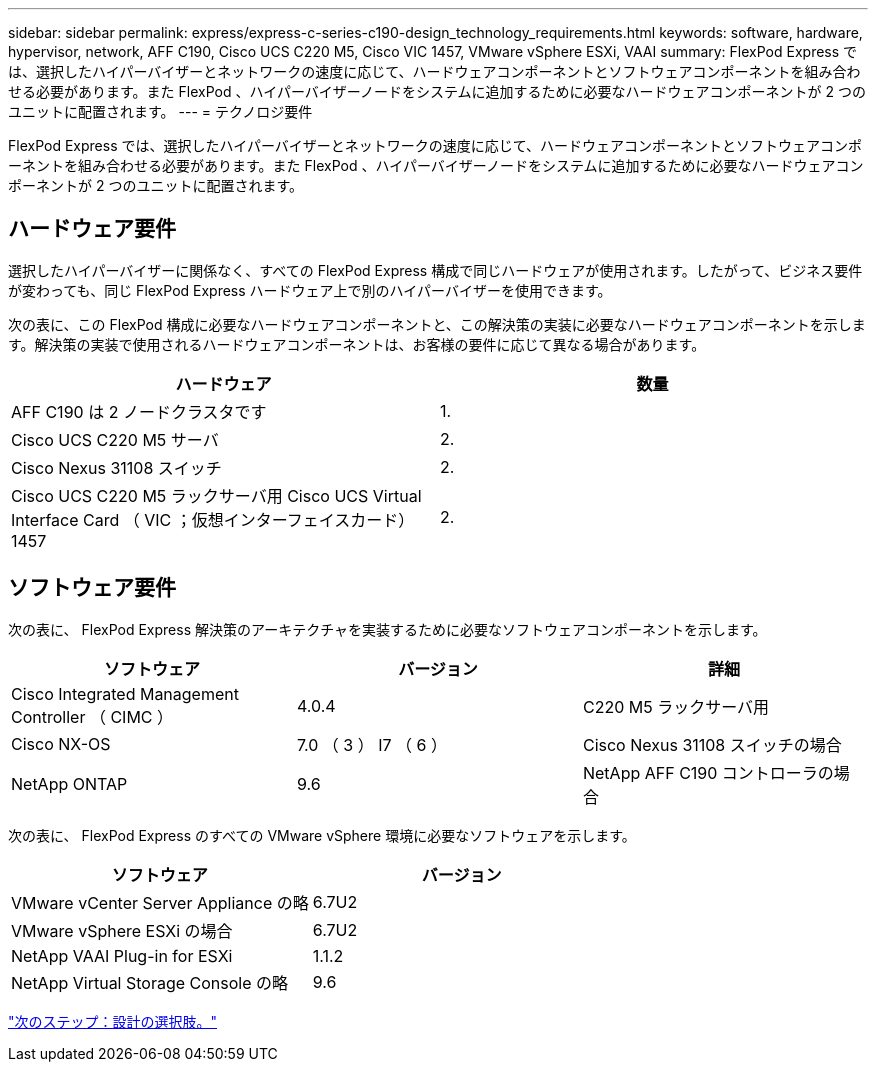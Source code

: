 ---
sidebar: sidebar 
permalink: express/express-c-series-c190-design_technology_requirements.html 
keywords: software, hardware, hypervisor, network, AFF C190, Cisco UCS C220 M5, Cisco VIC 1457, VMware vSphere ESXi, VAAI 
summary: FlexPod Express では、選択したハイパーバイザーとネットワークの速度に応じて、ハードウェアコンポーネントとソフトウェアコンポーネントを組み合わせる必要があります。また FlexPod 、ハイパーバイザーノードをシステムに追加するために必要なハードウェアコンポーネントが 2 つのユニットに配置されます。 
---
= テクノロジ要件


FlexPod Express では、選択したハイパーバイザーとネットワークの速度に応じて、ハードウェアコンポーネントとソフトウェアコンポーネントを組み合わせる必要があります。また FlexPod 、ハイパーバイザーノードをシステムに追加するために必要なハードウェアコンポーネントが 2 つのユニットに配置されます。



== ハードウェア要件

選択したハイパーバイザーに関係なく、すべての FlexPod Express 構成で同じハードウェアが使用されます。したがって、ビジネス要件が変わっても、同じ FlexPod Express ハードウェア上で別のハイパーバイザーを使用できます。

次の表に、この FlexPod 構成に必要なハードウェアコンポーネントと、この解決策の実装に必要なハードウェアコンポーネントを示します。解決策の実装で使用されるハードウェアコンポーネントは、お客様の要件に応じて異なる場合があります。

[cols="50,50"]
|===
| ハードウェア | 数量 


| AFF C190 は 2 ノードクラスタです | 1. 


| Cisco UCS C220 M5 サーバ | 2. 


| Cisco Nexus 31108 スイッチ | 2. 


| Cisco UCS C220 M5 ラックサーバ用 Cisco UCS Virtual Interface Card （ VIC ；仮想インターフェイスカード） 1457 | 2. 
|===


== ソフトウェア要件

次の表に、 FlexPod Express 解決策のアーキテクチャを実装するために必要なソフトウェアコンポーネントを示します。

[cols="33,33,33"]
|===
| ソフトウェア | バージョン | 詳細 


| Cisco Integrated Management Controller （ CIMC ） | 4.0.4 | C220 M5 ラックサーバ用 


| Cisco NX-OS | 7.0 （ 3 ） I7 （ 6 ） | Cisco Nexus 31108 スイッチの場合 


| NetApp ONTAP | 9.6 | NetApp AFF C190 コントローラの場合 
|===
次の表に、 FlexPod Express のすべての VMware vSphere 環境に必要なソフトウェアを示します。

[cols="50,50"]
|===
| ソフトウェア | バージョン 


| VMware vCenter Server Appliance の略 | 6.7U2 


| VMware vSphere ESXi の場合 | 6.7U2 


| NetApp VAAI Plug-in for ESXi | 1.1.2 


| NetApp Virtual Storage Console の略 | 9.6 
|===
link:express-c-series-c190-design_design_choices.html["次のステップ：設計の選択肢。"]
